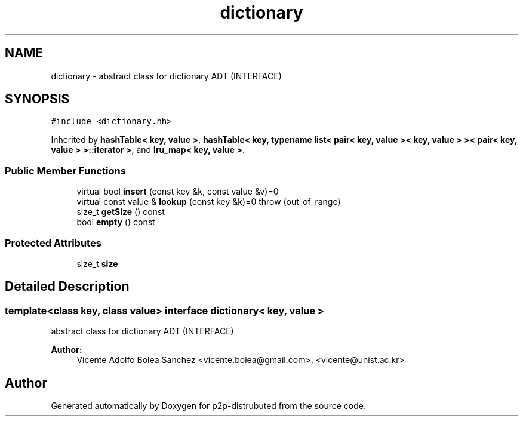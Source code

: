 .TH "dictionary" 3 "21 Feb 2013" "p2p-distrubuted" \" -*- nroff -*-
.ad l
.nh
.SH NAME
dictionary \- abstract class for dictionary ADT (INTERFACE)  

.PP
.SH SYNOPSIS
.br
.PP
\fC#include <dictionary.hh>\fP
.PP
Inherited by \fBhashTable< key, value >\fP, \fBhashTable< key, typename list< pair< key, value >< key, value > >< pair< key, value > >::iterator >\fP, and \fBlru_map< key, value >\fP.
.PP
.SS "Public Member Functions"

.in +1c
.ti -1c
.RI "virtual bool \fBinsert\fP (const key &k, const value &v)=0"
.br
.ti -1c
.RI "virtual const value & \fBlookup\fP (const key &k)=0  throw (out_of_range)"
.br
.ti -1c
.RI "size_t \fBgetSize\fP () const "
.br
.ti -1c
.RI "bool \fBempty\fP () const "
.br
.in -1c
.SS "Protected Attributes"

.in +1c
.ti -1c
.RI "size_t \fBsize\fP"
.br
.in -1c
.SH "Detailed Description"
.PP 

.SS "template<class key, class value> interface dictionary< key, value >"
abstract class for dictionary ADT (INTERFACE) 

\fBAuthor:\fP
.RS 4
Vicente Adolfo Bolea Sanchez <vicente.bolea@gmail.com>, <vicente@unist.ac.kr> 
.RE
.PP

.PP


.SH "Author"
.PP 
Generated automatically by Doxygen for p2p-distrubuted from the source code.
